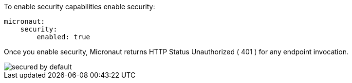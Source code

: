 To enable security capabilities enable security:

[source, yaml]
----
micronaut:
    security:
        enabled: true
----

Once you enable security, Micronaut returns HTTP Status Unauthorized ( 401 ) for any endpoint invocation.

image::secured_by_default.svg[]